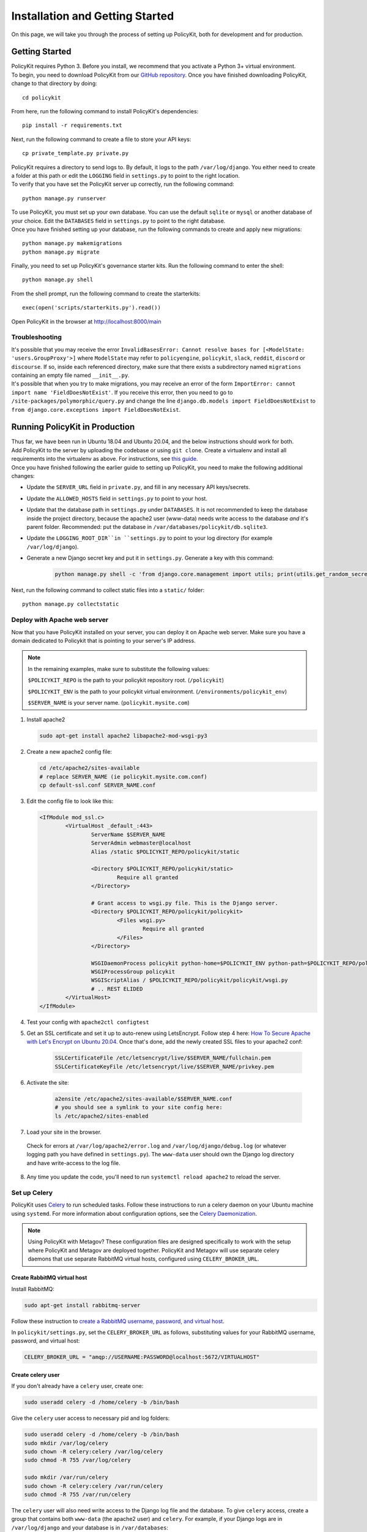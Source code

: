 .. _start:

Installation and Getting Started
====================================

| On this page, we will take you through the process of setting up PolicyKit, both for development and for production.

Getting Started
---------------

| PolicyKit requires Python 3. Before you install, we recommend that you activate a Python 3+ virtual environment.

| To begin, you need to download PolicyKit from our `GitHub repository <https://github.com/amyxzhang/policykit>`_. Once you have finished downloading PolicyKit, change to that directory by doing:

::

 cd policykit

| From here, run the following command to install PolicyKit's dependencies:

::

 pip install -r requirements.txt

| Next, run the following command to create a file to store your API keys:

::

 cp private_template.py private.py

| PolicyKit requires a directory to send logs to. By default, it logs to the path ``/var/log/django``. You either need to create a folder at this path or edit the ``LOGGING`` field in ``settings.py`` to point to the right location.

| To verify that you have set the PolicyKit server up correctly, run the following command:

::

 python manage.py runserver

| To use PolicyKit, you must set up your own database. You can use the default ``sqlite`` or ``mysql`` or another database of your choice. Edit the ``DATABASES`` field in ``settings.py`` to point to the right database.

| Once you have finished setting up your database, run the following commands to create and apply new migrations:

::

 python manage.py makemigrations
 python manage.py migrate

| Finally, you need to set up PolicyKit's governance starter kits. Run the following command to enter the shell:

::

 python manage.py shell

From the shell prompt, run the following command to create the starterkits:

::

 exec(open('scripts/starterkits.py').read())

Open PolicyKit in the browser at http://localhost:8000/main

Troubleshooting
^^^^^^^^^^^^^^^

| It's possible that you may receive the error ``InvalidBasesError: Cannot resolve bases for [<ModelState: 'users.GroupProxy'>]`` where ``ModelState`` may refer to ``policyengine``, ``policykit``, ``slack``, ``reddit``, ``discord`` or ``discourse``. If so, inside each referenced directory, make sure that there exists a subdirectory named ``migrations`` containing an empty file named ``__init__.py``.

| It's possible that when you try to make migrations, you may receive an error of the form ``ImportError: cannot import name 'FieldDoesNotExist'``. If you receive this error, then you need to go to ``/site-packages/polymorphic/query.py`` and change the line ``django.db.models import FieldDoesNotExist`` to ``from django.core.exceptions import FieldDoesNotExist``.

Running PolicyKit in Production
-------------------------------

| Thus far, we have been run in Ubuntu 18.04 and Ubuntu 20.04, and the below instructions should work for both.

| Add PolicyKit to the server by uploading the codebase or using ``git clone``. Create a virtualenv and install all requirements into the virtualenv as above. For instructions, see `this guide <https://www.digitalocean.com/community/tutorials/how-to-install-python-3-and-set-up-a-programming-environment-on-an-ubuntu-20-04-server>`_.

| Once you have finished following the earlier guide to setting up PolicyKit, you need to make the following additional changes:

- Update the ``SERVER_URL`` field in ``private.py``, and fill in any necessary API keys/secrets.

- Update the ``ALLOWED_HOSTS`` field in ``settings.py`` to point to your host.

- Update that the database path in ``settings.py`` under ``DATABASES``. It is not recommended to keep the database inside the project directory, because the apache2 user (www-data) needs write access to the database *and* it's parent folder. Recommended: put the database in ``/var/databases/policykit/db.sqlite3``.

- Update the ``LOGGING_ROOT_DIR``in ``settings.py`` to point to your log directory (for example ``/var/log/django``).

- Generate a new Django secret key and put it in ``settings.py``. Generate a key with this command:

        .. code-block::

                python manage.py shell -c 'from django.core.management import utils; print(utils.get_random_secret_key())'


| Next, run the following command to collect static files into a ``static/`` folder:

::

 python manage.py collectstatic


Deploy with Apache web server
^^^^^^^^^^^^^^^^^^^^^^^^^^^^^

Now that you have PolicyKit installed on your server, you can deploy it on Apache web server.
Make sure you have a domain dedicated to Policykit that is pointing to your server's IP address.

.. note::

        In the remaining examples, make sure to substitute the following values:

        ``$POLICYKIT_REPO`` is the path to your policykit repository root. (``/policykit``)

        ``$POLICYKIT_ENV`` is the path to your policykit virtual environment. (``/environments/policykit_env``)

        ``$SERVER_NAME`` is  your server name. (``policykit.mysite.com``)

1. Install apache2

   .. code-block:: shell

        sudo apt-get install apache2 libapache2-mod-wsgi-py3

2. Create a new apache2 config file:

   .. code-block:: shell

        cd /etc/apache2/sites-available
        # replace SERVER_NAME (ie policykit.mysite.com.conf)
        cp default-ssl.conf SERVER_NAME.conf

3. Edit the config file to look like this:


   .. code-block:: aconf

        <IfModule mod_ssl.c>
                <VirtualHost _default_:443>
                        ServerName $SERVER_NAME
                        ServerAdmin webmaster@localhost
                        Alias /static $POLICYKIT_REPO/policykit/static

                        <Directory $POLICYKIT_REPO/policykit/static>
                                Require all granted
                        </Directory>

                        # Grant access to wsgi.py file. This is the Django server.
                        <Directory $POLICYKIT_REPO/policykit/policykit>
                                <Files wsgi.py>
                                        Require all granted
                                </Files>
                        </Directory>

                        WSGIDaemonProcess policykit python-home=$POLICYKIT_ENV python-path=$POLICYKIT_REPO/policykit
                        WSGIProcessGroup policykit
                        WSGIScriptAlias / $POLICYKIT_REPO/policykit/policykit/wsgi.py
                        # .. REST ELIDED
                </VirtualHost>
        </IfModule>

4. Test your config with ``apache2ctl configtest``

5. Get an SSL certificate and set it up to auto-renew using LetsEncrypt. Follow step 4 here: `How To Secure Apache with Let's Encrypt on Ubuntu 20.04 <https://www.digitalocean.com/community/tutorials/how-to-secure-apache-with-let-s-encrypt-on-ubuntu-20-04>`_. Once that's done, add the newly created SSL files to your apache2 conf:

    .. code-block:: aconf

        SSLCertificateFile /etc/letsencrypt/live/$SERVER_NAME/fullchain.pem
        SSLCertificateKeyFile /etc/letsencrypt/live/$SERVER_NAME/privkey.pem

6. Activate the site:

        .. code-block:: shell

             a2ensite /etc/apache2/sites-available/$SERVER_NAME.conf
             # you should see a symlink to your site config here:
             ls /etc/apache2/sites-enabled

7. Load your site in the browser.

  Check for errors at ``/var/log/apache2/error.log`` and ``/var/log/django/debug.log`` (or whatever logging path you have defined in ``settings.py``). The ``www-data`` user should own the Django log directory and have write-access to the log file.

8. Any time you update the code, you'll need to run ``systemctl reload apache2`` to reload the server.

Set up Celery
^^^^^^^^^^^^^

PolicyKit uses `Celery <https://docs.celeryproject.org/en/stable/index.html>`_ to run scheduled tasks.
Follow these instructions to run a celery daemon on your Ubuntu machine using ``systemd``.
For more information about configuration options, see the `Celery Daemonization <https://docs.celeryproject.org/en/stable/userguide/daemonizing.html>`_.

.. note::

        Using PolicyKit with Metagov? These configuration files are designed specifically to work with the setup where PolicyKit and Metagov are deployed together.
        PolicyKit and Metagov will use separate celery daemons that use separate RabbitMQ virtual hosts, configured using ``CELERY_BROKER_URL``.


Create RabbitMQ virtual host
""""""""""""""""""""""""""""

Install RabbitMQ:

.. code-block:: shell

    sudo apt-get install rabbitmq-server

Follow these instruction to `create a RabbitMQ username, password, and virtual host <https://docs.celeryproject.org/en/stable/getting-started/brokers/rabbitmq.html#setting-up-rabbitmq>`_.

In ``policykit/settings.py``, set the ``CELERY_BROKER_URL`` as follows, substituting values for your RabbitMQ username, password, and virtual host:

.. code-block:: python

    CELERY_BROKER_URL = "amqp://USERNAME:PASSWORD@localhost:5672/VIRTUALHOST"

Create celery user
""""""""""""""""""

If you don't already have a ``celery`` user, create one:

.. code-block:: bash

        sudo useradd celery -d /home/celery -b /bin/bash

Give the ``celery`` user access to necessary pid and log folders:

.. code-block:: bash

        sudo useradd celery -d /home/celery -b /bin/bash
        sudo mkdir /var/log/celery
        sudo chown -R celery:celery /var/log/celery
        sudo chmod -R 755 /var/log/celery

        sudo mkdir /var/run/celery
        sudo chown -R celery:celery /var/run/celery
        sudo chmod -R 755 /var/run/celery

The ``celery`` user will also need write access to the Django log file and the database.
To give ``celery`` access, create a group that contains both ``www-data`` (the apache2 user) and ``celery``.
For example, if your Django logs are in ``/var/log/django`` and your database is in ``/var/databases``:

.. code-block:: bash

        sudo groupadd www-and-celery
        sudo usermod -a -G www-and-celery celery
        sudo usermod -a -G www-and-celery www-data

        # give the group read-write access to logs
        sudo chgrp -R www-and-celery /var/log/django
        sudo chmod -R 775 /var/log/django

        # give the group read-write access to database
        sudo chgrp -R www-and-celery /var/databases
        sudo chmod -R 775 /var/databases


Create Celery configuration files
"""""""""""""""""""""""""""""""""

Next, you'll need to create three Celery configuration files for PolicyKit:

``/etc/conf.d/celery-policykit``
""""""""""""""""""""""""""""""""

.. code-block:: bash

        CELERYD_NODES="w1"

        # Absolute or relative path to the 'celery' command:
        CELERY_BIN="$POLICYKIT_ENV/bin/celery"

        # App instance to use
        CELERY_APP="policykit"

        # How to call manage.py
        CELERYD_MULTI="multi"

        # Extra command-line arguments to the worker
        CELERYD_OPTS="--time-limit=300 --concurrency=8"

        # - %n will be replaced with the first part of the nodename.
        # - %I will be replaced with the current child process index
        #   and is important when using the prefork pool to avoid race conditions.
        CELERYD_PID_FILE="/var/run/celery/%n.pid"
        CELERYD_LOG_FILE="/var/log/celery/%n%I.log"
        CELERYD_LOG_LEVEL="INFO"

        # you may wish to add these options for Celery Beat
        CELERYBEAT_PID_FILE="/var/run/celery/policykit_beat.pid"
        CELERYBEAT_LOG_FILE="/var/log/celery/policykit_beat.log"


``/etc/systemd/system/celery-policykit.service``
""""""""""""""""""""""""""""""""""""""""""""""""

.. code-block:: bash

        [Unit]
        Description=Celery Service
        After=network.target

        [Service]
        Type=forking
        User=celery
        Group=celery
        EnvironmentFile=/etc/conf.d/celery-policykit
        WorkingDirectory=$POLICYKIT_REPO/policykit
        ExecStart=/bin/sh -c '${CELERY_BIN} multi start ${CELERYD_NODES} \
        -A ${CELERY_APP} --pidfile=${CELERYD_PID_FILE} \
        --logfile=${CELERYD_LOG_FILE} --loglevel=${CELERYD_LOG_LEVEL} ${CELERYD_OPTS}'
        ExecStop=/bin/sh -c '${CELERY_BIN} multi stopwait ${CELERYD_NODES} \
        --pidfile=${CELERYD_PID_FILE}'
        ExecReload=/bin/sh -c '${CELERY_BIN} multi restart ${CELERYD_NODES} \
        -A ${CELERY_APP} --pidfile=${CELERYD_PID_FILE} \
        --logfile=${CELERYD_LOG_FILE} --loglevel=${CELERYD_LOG_LEVEL} ${CELERYD_OPTS}'

        [Install]
        WantedBy=multi-user.target


``/etc/systemd/system/celerybeat-policykit.service``
""""""""""""""""""""""""""""""""""""""""""""""""""""

.. code-block:: bash

        [Unit]
        Description=Celery Beat Service
        After=network.target

        [Service]
        Type=simple
        User=celery
        Group=celery
        EnvironmentFile=/etc/conf.d/celery-policykit
        WorkingDirectory=$POLICYKIT_REPO/policykit
        ExecStart=/bin/sh -c '${CELERY_BIN} -A ${CELERY_APP}  \
        beat --pidfile=${CELERYBEAT_PID_FILE} \
        --logfile=${CELERYBEAT_LOG_FILE} --loglevel=${CELERYD_LOG_LEVEL} \
        --schedule=/var/run/celery/celerybeat-policykit-schedule'

        [Install]
        WantedBy=multi-user.target


| After creating the files (and after any time you change them) run the following command:

::

 sudo systemctl daemon-reload

| Finally, run the following commands to start the server:

::

 sudo service apache2 start
 sudo service rabbitmq-server start
 sudo systemctl start celery-policykit celerybeat-policykit

| Verify that there are no errors with celery and celerybeat by running these commands:

::

 sudo systemctl status celery-policykit
 sudo systemctl status celerybeat-policykit

| Once things are up and running, you should be able to access the PolicyKit editor in the browser at ``https://<your domain>/main``.

Troubleshooting
"""""""""""""""

| If celery or celerybeat fail to start up as a service, try running celery directly to see if there are errors in your code:

::

 celery -A policykit worker -l info --uid celery
 celery -A policykit beat -l info --uid celery --schedule=/var/run/celery/celerybeat-policykit-schedule


If celerybeat experiences errors starting up, check the logs at ``/var/log/celery/beat.log``.
